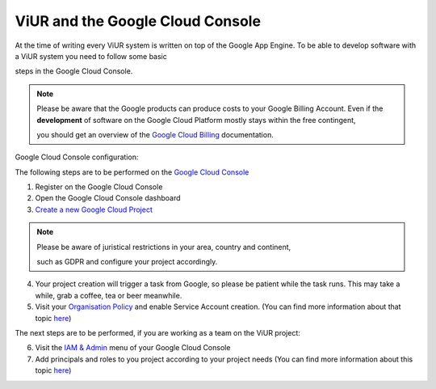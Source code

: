 #################################
ViUR and the Google Cloud Console
#################################

At the time of writing every ViUR system is written on top of the Google App Engine.
To be able to develop software with a ViUR system you need to follow some basic

steps in the Google Cloud Console.

.. Note::
  Please be aware that the Google products can produce costs to your Google Billing Account.
  Even if the **development** of software on the Google Cloud Platform mostly stays within the free contingent,

  you should get an overview of the `Google Cloud Billing <https://cloud.google.com/billing/docs>`_ documentation.

Google Cloud Console configuration:

The following steps are to be performed on the `Google Cloud Console <https://console.cloud.google.com/>`_

1. Register on the Google Cloud Console
2. Open the Google Cloud Console dashboard
3. `Create a new Google Cloud Project <https://developers.google.com/workspace/guides/create-project>`_

.. Note::
  Please be aware of juristical restrictions in your area, country and continent,

  such as GDPR  and configure your project accordingly.

4. Your project creation will trigger a task from Google, so please be patient while the task runs.
   This may take a while, grab a coffee, tea or beer meanwhile.

5. Visit your `Organisation Policy <https://cloud.google.com/resource-manager/docs/organization-policy/overview>`_ and enable Service Account creation.
   (You can find more information about that topic `here <https://cloud.google.com/iam/docs/service-accounts-create>`_)

The next steps are to be performed, if you are working as a team on the ViUR project:

6. Visit the `IAM & Admin <https://console.cloud.google.com/iam-admin/iam?>`_ menu of your Google Cloud Console
7. Add principals and roles to you project according to your project needs (You can find more information about this topic `here <https://developers.google.com/apps-script/guides/admin/assign-cloud-permissions?hl=en>`_)
